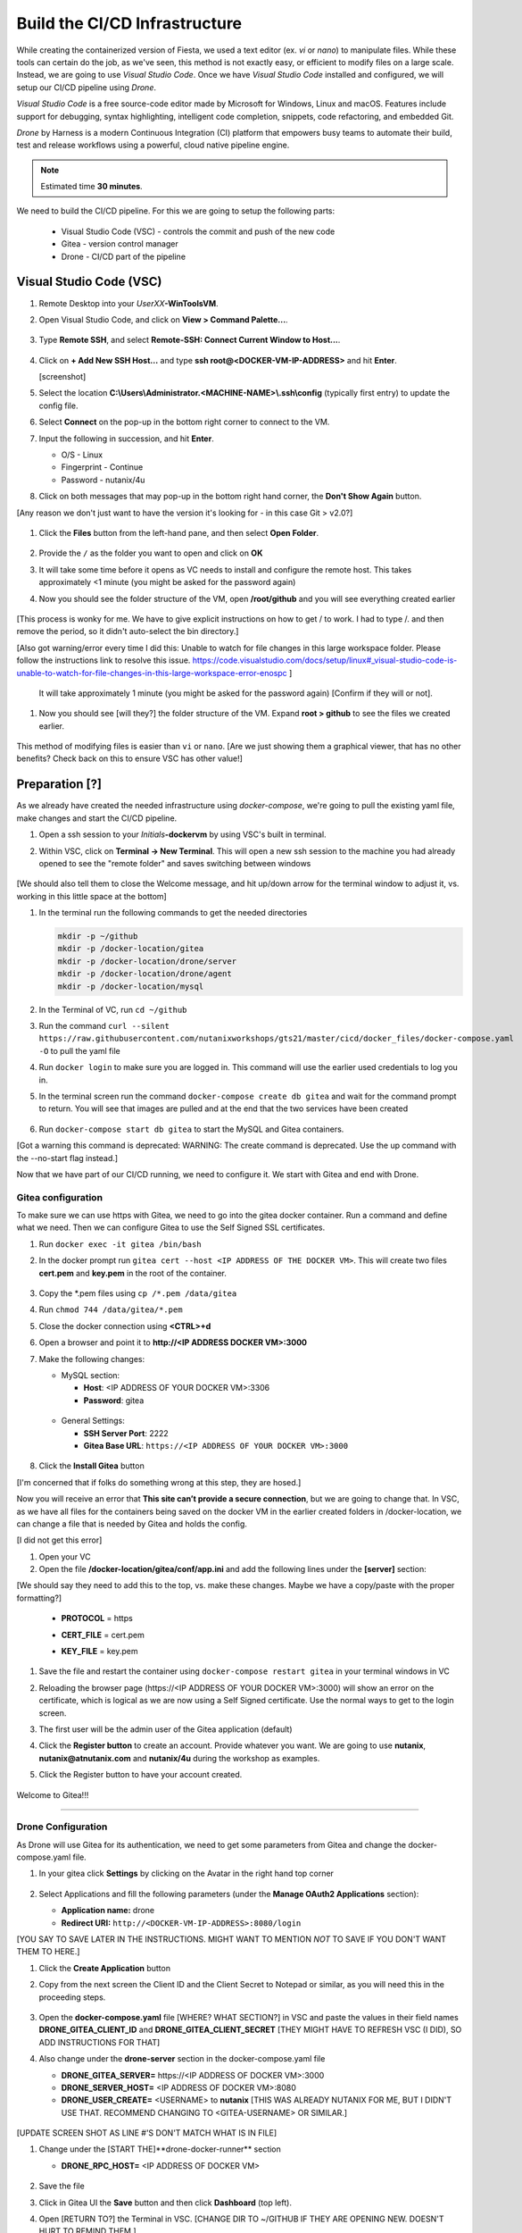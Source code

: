 .. _phase2_container:

------------------------------
Build the CI/CD Infrastructure
------------------------------

While creating the containerized version of Fiesta, we used a text editor (ex. `vi` or `nano`) to manipulate files. While these tools can certain do the job, as we've seen, this method is not exactly easy, or efficient to modify files on a large scale. Instead, we are going to use *Visual Studio Code*. Once we have *Visual Studio Code* installed and configured, we will setup our CI/CD pipeline using *Drone*.

*Visual Studio Code* is a free source-code editor made by Microsoft for Windows, Linux and macOS. Features include support for debugging, syntax highlighting, intelligent code completion, snippets, code refactoring, and embedded Git.

*Drone* by Harness is a modern Continuous Integration (CI) platform that empowers busy teams to automate their build, test and release workflows using a powerful, cloud native pipeline engine.

.. note::

   Estimated time **30 minutes**.

We need to build the CI/CD pipeline. For this we are going to setup the following parts:

   - Visual Studio Code (VSC) - controls the commit and push of the new code
   - Gitea - version control manager
   - Drone - CI/CD part of the pipeline

Visual Studio Code (VSC)
........................

#. Remote Desktop into your *UserXX*\ **-WinToolsVM**.

#. Open Visual Studio Code, and click on **View > Command Palette...**.

   .. figure:: images/1.png

#. Type **Remote SSH**, and select **Remote-SSH: Connect Current Window to Host...**.

   .. figure:: images/2.png

#. Click on **+ Add New SSH Host...** and type **ssh root@<DOCKER-VM-IP-ADDRESS>** and hit **Enter**.

   [screenshot]

#. Select the location **C:\\Users\\Administrator.<MACHINE-NAME>\\.ssh\\config** (typically first entry) to update the config file.

#. Select **Connect** on the pop-up in the bottom right corner to connect to the VM.

#. Input the following in succession, and hit **Enter**.

   - O/S - Linux
   - Fingerprint - Continue
   - Password - nutanix/4u

#. Click on both messages that may pop-up in the bottom right hand corner, the **Don't Show Again** button.

[Any reason we don't just want to have the version it's looking for - in this case Git > v2.0?]

   .. figure:: images/3.png

#. Click the **Files** button from the left-hand pane, and then select **Open Folder**.

   .. figure:: images/4.png

#. Provide the ``/`` as the folder you want to open and click on **OK**

#. It will take some time before it opens as VC needs to install and configure the remote host. This takes approximately <1 minute (you might be asked for the password again)
#. Now you should see the folder structure of the VM, open **/root/github** and you will see everything created earlier

   .. figure:: images/5.png

[This process is wonky for me. We have to give explicit instructions on how to get / to work. I had to type /. and then remove the period, so it didn't auto-select the bin directory.]

[Also got warning/error every time I did this: Unable to watch for file changes in this large workspace folder. Please follow the instructions link to resolve this issue. https://code.visualstudio.com/docs/setup/linux#_visual-studio-code-is-unable-to-watch-for-file-changes-in-this-large-workspace-error-enospc ]

   It will take approximately 1 minute (you might be asked for the password again) [Confirm if they will or not].

#. Now you should see [will they?] the folder structure of the VM. Expand **root > github** to see the files we created earlier.

   .. figure:: images/5.png

This method of modifying files is easier than ``vi`` or ``nano``. [Are we just showing them a graphical viewer, that has no other benefits? Check back on this to ensure VSC has other value!]

Preparation [?]
...........

As we already have created the needed infrastructure using `docker-compose`, we're going to pull the existing yaml file, make changes and start the CI/CD pipeline.

#. Open a ssh session to your *Initials*\ **-dockervm** by using VSC's built in terminal.

#. Within VSC, click on **Terminal ->  New Terminal**. This will open a new ssh session to the machine you had already opened to see the "remote folder" and saves switching between windows

   .. figure:: images/6.png

   .. figure:: images/7.png

[We should also tell them to close the Welcome message, and hit up/down arrow for the terminal window to adjust it, vs. working in this little space at the bottom]

#. In the terminal run the following commands to get the needed directories

   .. code-block:: bash

       mkdir -p ~/github
       mkdir -p /docker-location/gitea
       mkdir -p /docker-location/drone/server
       mkdir -p /docker-location/drone/agent
       mkdir -p /docker-location/mysql

#. In the Terminal of VC, run ``cd ~/github``
#. Run the command ``curl --silent https://raw.githubusercontent.com/nutanixworkshops/gts21/master/cicd/docker_files/docker-compose.yaml -O`` to pull the yaml file

#. Run ``docker login`` to make sure you are logged in. This command will use the earlier used credentials to log you in.

#. In the terminal screen run the command ``docker-compose create db gitea`` and wait for the command prompt to return. You will see that images are pulled and at the end that the two services have been created

   .. figure:: images/9.png

#. Run ``docker-compose start db gitea`` to start the MySQL and Gitea containers.

[Got a warning this command is deprecated: WARNING: The create command is deprecated. Use the up command with the --no-start flag instead.]

Now that we have part of our CI/CD running, we need to configure it. We start with Gitea and end with Drone.

Gitea configuration
^^^^^^^^^^^^^^^^^^^

To make sure we can use https with Gitea, we need to go into the gitea docker container. Run a command and define what we need. Then we can configure Gitea to use the Self Signed SSL certificates.

#. Run ``docker exec -it gitea /bin/bash``
#. In the docker prompt run ``gitea cert --host <IP ADDRESS OF THE DOCKER VM>``. This will create two files **cert.pem** and **key.pem** in the root of the container.

   .. figure:: images/10.png

#. Copy the \*.pem files using ``cp /*.pem /data/gitea``
#. Run ``chmod 744 /data/gitea/*.pem``
#. Close the docker connection using **<CTRL>+d**
#. Open a browser and point it to **http://<IP ADDRESS DOCKER VM>:3000**
#. Make the following changes:

   - MySQL section:

     - **Host**: <IP ADDRESS OF YOUR DOCKER VM>:3306
     - **Password**: gitea

   .. figure:: images/10-1.png

   - General Settings:

     - **SSH Server Port**: 2222
     - **Gitea Base URL**: ``https://<IP ADDRESS OF YOUR DOCKER VM>:3000``

   .. figure:: images/11.png

#. Click the **Install Gitea** button

[I'm concerned that if folks do something wrong at this step, they are hosed.]

Now you will receive an error that **This site can’t provide a secure connection**, but we are going to change that.
In VSC, as we have all files for the containers being saved on the docker VM in the earlier created folders in /docker-location, we can change a file that is needed by Gitea and holds the config.

[I did not get this error]

#. Open your VC
#. Open the file **/docker-location/gitea/conf/app.ini** and add the following lines under the **[server]** section:

[We should say they need to add this to the top, vs. make these changes. Maybe we have a copy/paste with the proper formatting?]

   - **PROTOCOL**  = https
   - **CERT_FILE** = cert.pem
   - **KEY_FILE**  = key.pem

     .. figure:: images/12.png

#. Save the file and restart the container using ``docker-compose restart gitea`` in your terminal windows in VC
#. Reloading the browser page (\https://<IP ADDRESS OF YOUR DOCKER VM>:3000) will show an error on the certificate, which is logical as we are now using a Self Signed certificate. Use the normal ways to get to the login screen.
#. The first user will be the admin user of the Gitea application (default)
#. Click the **Register button** to create an account. Provide whatever you want. We are going to use **nutanix**, **nutanix@atnutanix.com** and **nutanix/4u** during the workshop as examples.
#. Click the Register button to have your account created.

   .. figure:: images/14.png

Welcome to Gitea!!!

------

Drone Configuration
^^^^^^^^^^^^^^^^^^^

As Drone will use Gitea for its authentication, we need to get some parameters from Gitea and change the docker-compose.yaml file.

#. In your gitea click **Settings** by clicking on the Avatar in the right hand top corner

   .. figure:: images/15.png

#. Select Applications and fill the following parameters (under the **Manage OAuth2 Applications** section):

   - **Application name:** drone
   - **Redirect URI:** ``http://<DOCKER-VM-IP-ADDRESS>:8080/login``

[YOU SAY TO SAVE LATER IN THE INSTRUCTIONS. MIGHT WANT TO MENTION *NOT* TO SAVE IF YOU DON'T WANT THEM TO HERE.]

#. Click the **Create Application** button
#. Copy from the next screen the Client ID and the Client Secret to Notepad or similar, as you will need this in the proceeding steps.

   .. figure:: images/16.png

#. Open the **docker-compose.yaml** file [WHERE? WHAT SECTION?] in VSC and paste the values in their field names **DRONE_GITEA_CLIENT_ID** and **DRONE_GITEA_CLIENT_SECRET** [THEY MIGHT HAVE TO REFRESH VSC (I DID), SO ADD INSTRUCTIONS FOR THAT]

#. Also change under the **drone-server** section in the docker-compose.yaml file

   - **DRONE_GITEA_SERVER=** \https://<IP ADDRESS OF DOCKER VM>:3000
   - **DRONE_SERVER_HOST=** <IP ADDRESS OF DOCKER VM>:8080
   - **DRONE_USER_CREATE=** <USERNAME> to **nutanix** [THIS WAS ALREADY NUTANIX FOR ME, BUT I DIDN'T USE THAT. RECOMMEND CHANGING TO <GITEA-USERNAME> OR SIMILAR.]

   .. figure:: images/17.png


   .. note::

[UPDATE SCREEN SHOT AS LINE #'S DON'T MATCH WHAT IS IN FILE]

#. Change under the [START THE]**drone-docker-runner** section

   - **DRONE_RPC_HOST=** <IP ADDRESS OF DOCKER VM>

   .. figure:: images/17-1.png

#. Save the file
#. Click in Gitea UI the **Save** button and then click **Dashboard** (top left).
#. Open [RETURN TO?] the Terminal in VSC. [CHANGE DIR TO ~/GITHUB IF THEY ARE OPENING NEW. DOESN'T HURT TO REMIND THEM.]

#. Create and start the drone server and agent container by running ``docker-compose create drone-server drone-docker-runner`` and ``docker-compose start drone-server drone-docker-runner``

[IF WE CAN RUN THESE CONSECUTIVELY WITHOUT ERROR, PUT THEM IN A BASH COPY/PASTE TEXT BOX TO MAKE THIS EASIER/FASTER. SEEMED TO WORK AOK FOR ME.]

[GOT A BOX OPENED IN LOWER RIGHT WARNING ME OF RUNNING ON PORT 8080]

#. Open a browser and point to ``http://<DOCKER-VM-IP-ADDRESS>:8080``. This will try to authenticate the user defined user in the Drone section of the docker-compose.yaml file.

#. A warning **Authorize Application** message is shown, click on **Authorize Application**

   .. figure:: images/19.png

#. The Drone UI will open with nothing in it

   .. figure:: images/18.png

------

.. raw:: html

.. raw:: html

    <H1><font color="#AFD135"><center>Congratulations!!!!</center></font></H1>

We have just created our first CI/CD pipeline infrasturcture. **But** we still have to do a few thing...

- The way of working using **vi** or **nano** is not very effective and ready for human error (:fa:`thumbs-up`) [How does this remove human error, since we are still copy/pasting and typing things?]

- Variables needed, have to be set outside of the image we build (:fa:`thumbs-down`)
- The container build takes a long time and is a tedious work including it's management (:fa:`thumbs-down`)
- The start of the container takes a long time (:fa:`thumbs-down`)
- The image is only available as long as the Docker VM exists (:fa:`thumbs-down`)

The next modules in this workshop are going to address these :fa:`thumbs-down`.... Let's go for it:fa:`thumbs-up`!

